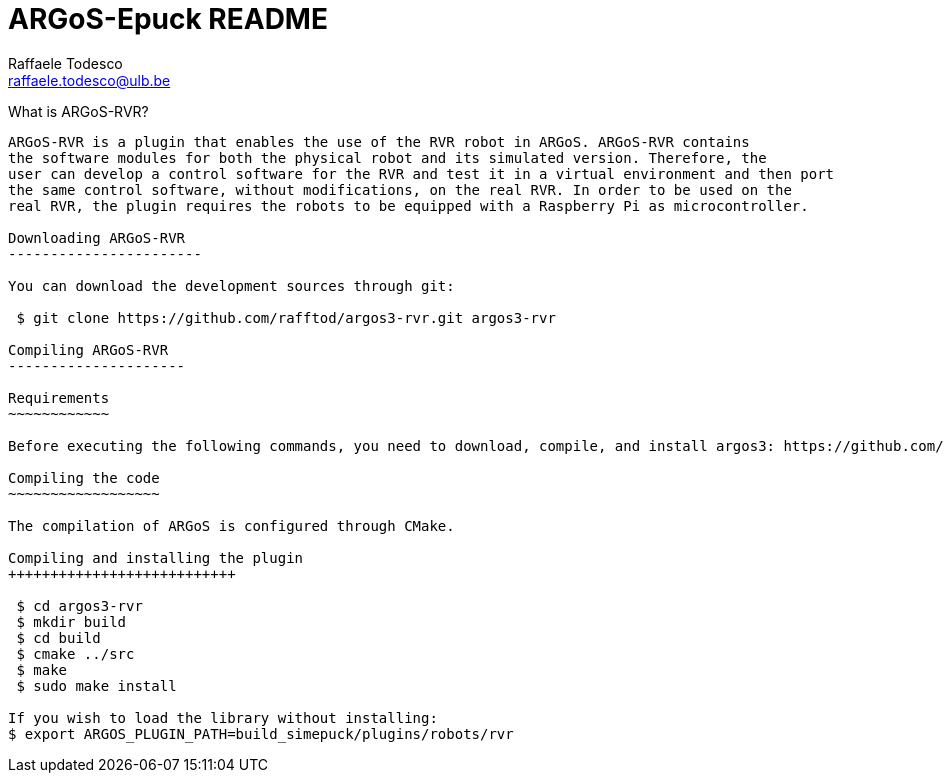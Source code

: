 ARGoS-Epuck README
===================
:Author: Raffaele Todesco
:Email:  raffaele.todesco@ulb.be
:Date:   May 27th, 2021

What is ARGoS-RVR?
--------------------

ARGoS-RVR is a plugin that enables the use of the RVR robot in ARGoS. ARGoS-RVR contains
the software modules for both the physical robot and its simulated version. Therefore, the
user can develop a control software for the RVR and test it in a virtual environment and then port
the same control software, without modifications, on the real RVR. In order to be used on the
real RVR, the plugin requires the robots to be equipped with a Raspberry Pi as microcontroller.

Downloading ARGoS-RVR
-----------------------

You can download the development sources through git:

 $ git clone https://github.com/rafftod/argos3-rvr.git argos3-rvr

Compiling ARGoS-RVR
---------------------

Requirements
~~~~~~~~~~~~

Before executing the following commands, you need to download, compile, and install argos3: https://github.com/ilpincy/argos3

Compiling the code
~~~~~~~~~~~~~~~~~~

The compilation of ARGoS is configured through CMake.

Compiling and installing the plugin
+++++++++++++++++++++++++++

 $ cd argos3-rvr
 $ mkdir build
 $ cd build
 $ cmake ../src
 $ make
 $ sudo make install

If you wish to load the library without installing:
$ export ARGOS_PLUGIN_PATH=build_simepuck/plugins/robots/rvr
